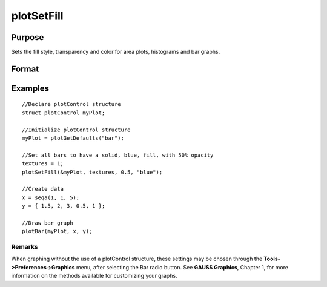 
plotSetFill
==============================================

Purpose
----------------
Sets the fill style, transparency and color for area plots, histograms and bar graphs.

Format
----------------
.. function:: plotSetFill(&myPlot, fillType, transparency_pct,  colors )plotSetFill(&myPlot, fillType, transparency_pct)plotSetFill(&myPlot, fillType)

    :param &myPlot: A plotControl structure pointer.
    :type &myPlot: TODO

    :param fillType: where N is the number of bar styles to set.
    :type fillType: Nx1 vector

    .. csv-table::
        :widths: auto

        "0", "No fill"
        "1", "Solid"
        "2", "Dense 1"
        "3", "Dense 2"
        "4", "Dense 3"
        "5", "Dense 4"
        "6", "Dense 5"
        "7", "Dense 6"
        "8", "Horizontal lines"
        "9", "Vertical lines"
        "10", "Cross pattern"
        "11", "B diagonal pattern"
        "12", "F diagonal pattern"
        "13", "Diagonal Cross"

    :param transparency_pct: between 0 and 1. The percent opacity of the fill.
    :type transparency_pct: Scalar

    :param colors: color names or HTML hex value colors.
    :type colors: String array

Examples
----------------

::

    //Declare plotControl structure
    struct plotControl myPlot;
    
    //Initialize plotControl structure
    myPlot = plotGetDefaults("bar");
    
    //Set all bars to have a solid, blue, fill, with 50% opacity
    textures = 1;
    plotSetFill(&myPlot, textures, 0.5, "blue");
    
    //Create data
    x = seqa(1, 1, 5);
    y = { 1.5, 2, 3, 0.5, 1 };
    
    //Draw bar graph
    plotBar(myPlot, x, y);

Remarks
+++++++

When graphing without the use of a plotControl structure, these settings
may be chosen through the **Tools->Preferences->Graphics** menu, after
selecting the Bar radio button. See **GAUSS Graphics**, Chapter 1, for
more information on the methods available for customizing your graphs.

.. seealso:: Functions :func:`plotBar`, :func:`plotGetDefaults`, :func:`plotHist`
